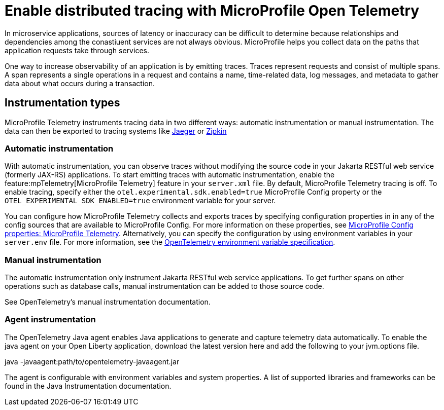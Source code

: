 // Copyright (c) 2022 IBM Corporation and others.
// Licensed under Creative Commons Attribution-NoDerivatives
// 4.0 International (CC BY-ND 4.0)
//   https://creativecommons.org/licenses/by-nd/4.0/
//
// Contributors:
//     IBM Corporation
//
:page-description:
:seo-description:
:page-layout: general-reference
:page-type: general
= Enable distributed tracing with MicroProfile Open Telemetry

In microservice applications, sources of latency or inaccuracy can be difficult to determine because relationships and dependencies among the conastiuent services are not always obvious. MicroProfile helps you collect data on the paths that application requests take through services.

One way to increase observability of an application is by emitting traces. Traces represent requests and consist of multiple spans. A span represents a single operations in a request and contains a name, time-related data, log messages, and metadata to gather data about what occurs during a transaction.

== Instrumentation types

MicroProfile Telemetry instruments tracing data in two different ways: automatic instrumentation or manual instrumentation. The data can then be exported to tracing systems like https://www.jaegertracing.io/[Jaeger] or https://zipkin.io/[Zipkin]

=== Automatic instrumentation
With automatic instrumentation, you can observe traces without modifying the source code in your Jakarta RESTful web service (formerly JAX-RS) applications. To start emitting traces with automatic instrumentation, enable the feature:mpTelemetry[MicroProfile Telemetry] feature in your `server.xml` file. By default, MicroProfile Telemetry tracing is off. To enable tracing, specify either the `otel.experimental.sdk.enabled=true` MicroProfile Config property or the `OTEL_EXPERIMENTAL_SDK_ENABLED=true` environment variable for your server.

You can configure how MicroProfile Telemetry collects and exports traces by specifying configuration properties in in any of the config sources that are available to MicroProfile Config. For more information on these properties, see xref:microprofile-config-properties.adoc#telemetry[MicroProfile Config properties: MicroProfile Telemetry]. Alternatively, you can specify the configuration by using  environment variables in your `server.env` file. For more information, see the https://github.com/open-telemetry/opentelemetry-specification/blob/main/specification/sdk-environment-variables.md[OpenTelemetry environment variable specification].

=== Manual instrumentation

The automatic instrumentation only instrument Jakarta RESTful web service applications. To get further spans on other operations such as database calls, manual instrumentation can be added to those source code.

See OpenTelemetry's manual instrumentation documentation.

=== Agent instrumentation
The OpenTelemetry Java agent enables Java applications to generate and capture telemetry data automatically. To enable the java agent on your Open Liberty application, download the latest version here and add the following to your jvm.options file.

java -javaagent:path/to/opentelemetry-javaagent.jar

The agent is configurable with environment variables and system properties. A list of supported libraries and frameworks can be found in the Java Instrumentation documentation.
